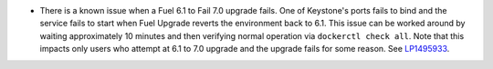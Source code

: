 * There is a known issue when a Fuel 6.1 to Fail 7.0 upgrade fails.
  One of Keystone's ports fails to bind and the service fails
  to start when Fuel Upgrade reverts the environment back to 6.1.
  This issue can be worked around by waiting approximately 10 minutes
  and then verifying normal operation via ``dockerctl check all``.
  Note that this impacts only users who attempt at 6.1 to 7.0 upgrade
  and the upgrade fails for some reason.
  See `LP1495933 <https://bugs.launchpad.net/fuel/+bug/1495933>`_.
